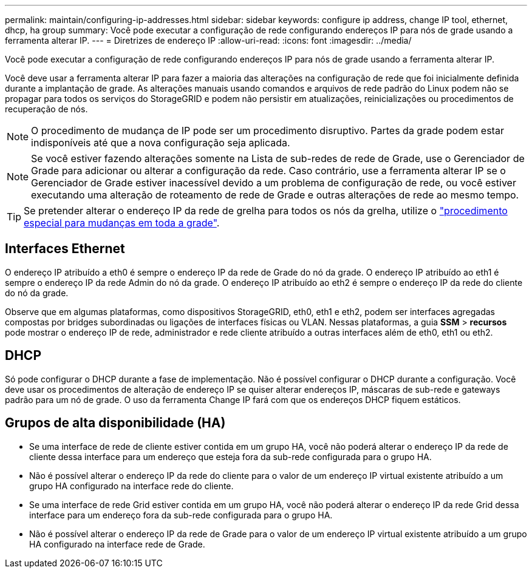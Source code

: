---
permalink: maintain/configuring-ip-addresses.html 
sidebar: sidebar 
keywords: configure ip address, change IP tool, ethernet, dhcp, ha group 
summary: Você pode executar a configuração de rede configurando endereços IP para nós de grade usando a ferramenta alterar IP. 
---
= Diretrizes de endereço IP
:allow-uri-read: 
:icons: font
:imagesdir: ../media/


[role="lead"]
Você pode executar a configuração de rede configurando endereços IP para nós de grade usando a ferramenta alterar IP.

Você deve usar a ferramenta alterar IP para fazer a maioria das alterações na configuração de rede que foi inicialmente definida durante a implantação de grade. As alterações manuais usando comandos e arquivos de rede padrão do Linux podem não se propagar para todos os serviços do StorageGRID e podem não persistir em atualizações, reinicializações ou procedimentos de recuperação de nós.


NOTE: O procedimento de mudança de IP pode ser um procedimento disruptivo. Partes da grade podem estar indisponíveis até que a nova configuração seja aplicada.


NOTE: Se você estiver fazendo alterações somente na Lista de sub-redes de rede de Grade, use o Gerenciador de Grade para adicionar ou alterar a configuração da rede. Caso contrário, use a ferramenta alterar IP se o Gerenciador de Grade estiver inacessível devido a um problema de configuração de rede, ou você estiver executando uma alteração de roteamento de rede de Grade e outras alterações de rede ao mesmo tempo.


TIP: Se pretender alterar o endereço IP da rede de grelha para todos os nós da grelha, utilize o link:changing-ip-addresses-and-mtu-values-for-all-nodes-in-grid.html["procedimento especial para mudanças em toda a grade"].



== Interfaces Ethernet

O endereço IP atribuído a eth0 é sempre o endereço IP da rede de Grade do nó da grade. O endereço IP atribuído ao eth1 é sempre o endereço IP da rede Admin do nó da grade. O endereço IP atribuído ao eth2 é sempre o endereço IP da rede do cliente do nó da grade.

Observe que em algumas plataformas, como dispositivos StorageGRID, eth0, eth1 e eth2, podem ser interfaces agregadas compostas por bridges subordinadas ou ligações de interfaces físicas ou VLAN. Nessas plataformas, a guia *SSM* > *recursos* pode mostrar o endereço IP de rede, administrador e rede cliente atribuído a outras interfaces além de eth0, eth1 ou eth2.



== DHCP

Só pode configurar o DHCP durante a fase de implementação. Não é possível configurar o DHCP durante a configuração. Você deve usar os procedimentos de alteração de endereço IP se quiser alterar endereços IP, máscaras de sub-rede e gateways padrão para um nó de grade. O uso da ferramenta Change IP fará com que os endereços DHCP fiquem estáticos.



== Grupos de alta disponibilidade (HA)

* Se uma interface de rede de cliente estiver contida em um grupo HA, você não poderá alterar o endereço IP da rede de cliente dessa interface para um endereço que esteja fora da sub-rede configurada para o grupo HA.
* Não é possível alterar o endereço IP da rede do cliente para o valor de um endereço IP virtual existente atribuído a um grupo HA configurado na interface rede do cliente.
* Se uma interface de rede Grid estiver contida em um grupo HA, você não poderá alterar o endereço IP da rede Grid dessa interface para um endereço fora da sub-rede configurada para o grupo HA.
* Não é possível alterar o endereço IP da rede de Grade para o valor de um endereço IP virtual existente atribuído a um grupo HA configurado na interface rede de Grade.

